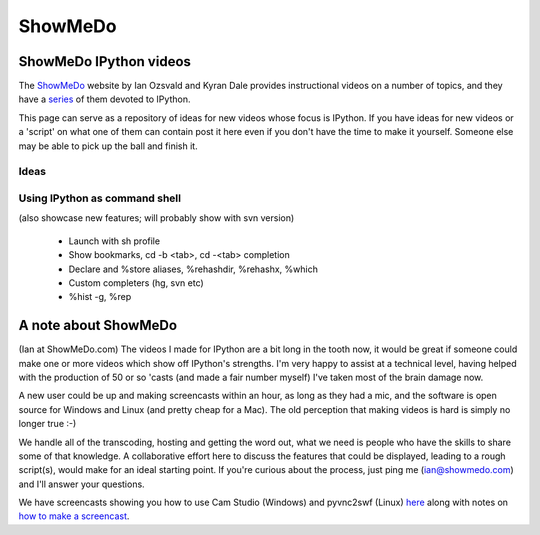 ============
ShowMeDo
============

--------------------------
 ShowMeDo IPython videos 
--------------------------

The `ShowMeDo <http://showmedo.com>`_ website by Ian Ozsvald and Kyran Dale provides instructional videos on a number of topics, and they have a `series <http://showmedo.com/videos/series?name=PythonIPythonSeries>`_ of them devoted to IPython.

This page can serve as a repository of ideas for new videos whose focus is IPython.  If you have ideas for new videos or a 'script' on what one of them can contain post it here even if you don't have the time to make it yourself.  Someone else may be able to pick up the ball and finish it.

~~~~~~~
 Ideas
~~~~~~~

~~~~~~~~~~~~~~~~~~~~~~~~~~~~~~~~
 Using IPython as command shell 
~~~~~~~~~~~~~~~~~~~~~~~~~~~~~~~~

(also showcase new features; will probably show with svn version)

 * Launch with sh profile
 * Show bookmarks, cd -b <tab>, cd -<tab> completion
 * Declare and %store aliases, %rehashdir, %rehashx, %which
 * Custom completers (hg, svn etc)
 * %hist -g, %rep

--------------------------
 A note about ShowMeDo 
--------------------------
(Ian at ShowMeDo.com) The videos I made for IPython are a bit long in the tooth now, it would be great if someone could make one or more videos which show off IPython's strengths.  I'm very happy to assist at a technical level, having helped with the production of 50 or so 'casts (and made a fair number myself) I've taken most of the brain damage now.

A new user could be up and making screencasts within an hour, as long as they had a mic, and the software is open source for Windows and Linux (and pretty cheap for a Mac).  The old perception that making videos is hard is simply no longer true :-)

We handle all of the transcoding, hosting and getting the word out, what we need is people who have the skills to share some of that knowledge.  A collaborative effort here to discuss the features that could be displayed, leading to a rough script(s), would make for an ideal starting point.  If you're curious about the process, just ping me (ian@showmedo.com) and I'll answer your questions.

We have screencasts showing you how to use Cam Studio (Windows) and pyvnc2swf (Linux) `here <http://showmedo.com/videos/screencasting>`_ along with notes on `how to make a screencast <http://wiki.showmedo.com/index.php?title=Making_a_ShowMeDo_video>`_.


